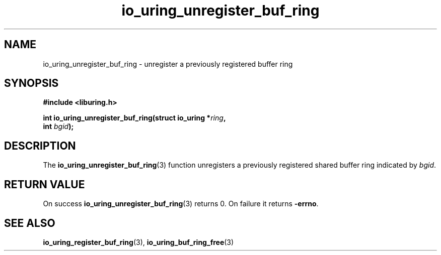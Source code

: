 .\" Copyright (C) 2022 Jens Axboe <axboe@kernel.dk>
.\"
.\" SPDX-License-Identifier: LGPL-2.0-or-later
.\"
.TH io_uring_unregister_buf_ring 3 "May 18, 2022" "liburing-2.2" "liburing Manual"
.SH NAME
io_uring_unregister_buf_ring \- unregister a previously registered buffer ring
.SH SYNOPSIS
.nf
.B #include <liburing.h>
.PP
.BI "int io_uring_unregister_buf_ring(struct io_uring *" ring ",
.BI "                                 int " bgid ");"
.BI "
.fi
.SH DESCRIPTION
.PP
The
.BR io_uring_unregister_buf_ring (3)
function unregisters a previously registered shared buffer ring indicated by
.IR bgid .

.SH RETURN VALUE
On success
.BR io_uring_unregister_buf_ring (3)
returns 0. On failure it returns
.BR -errno .
.SH SEE ALSO
.BR io_uring_register_buf_ring (3),
.BR io_uring_buf_ring_free (3)

